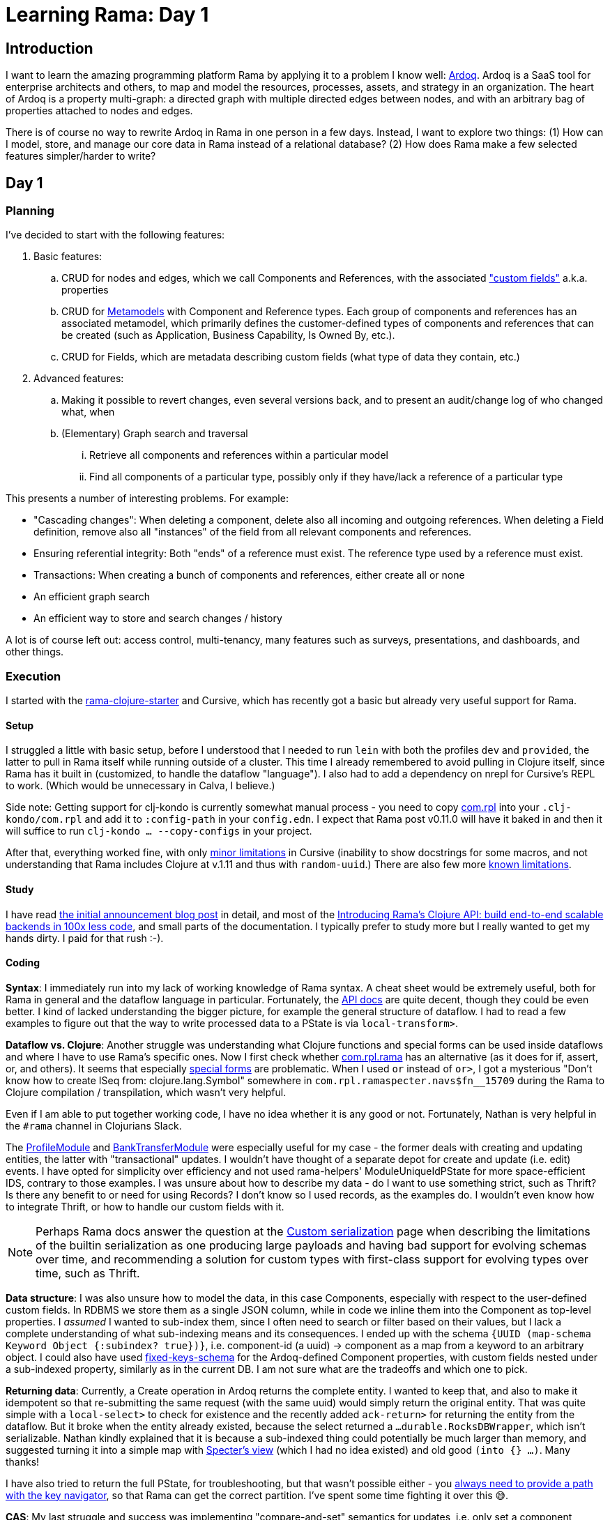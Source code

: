 = Learning Rama: Day 1

== Introduction

I want to learn the amazing programming platform Rama by applying it to a problem I know well: https://www.ardoq.com/[Ardoq]. Ardoq is a SaaS tool for enterprise architects and others, to map and model the resources, processes, assets, and strategy in an organization. The heart of Ardoq is a property multi-graph: a directed graph with multiple directed edges between nodes, and with an arbitrary bag of properties attached to nodes and edges.

There is of course no way to rewrite Ardoq in Rama in one person in a few days. Instead, I want to explore two things: (1) How can I model, store, and manage our core data in Rama instead of a relational database? (2) How does Rama make a few selected features simpler/harder to write?

== Day 1

=== Planning

I've decided to start with the following features:

. Basic features:
 .. CRUD for nodes and edges, which we call Components and References, with the associated https://help.ardoq.com/en/articles/44158-what-is-a-field["custom fields"] a.k.a. properties
 .. CRUD for https://help.ardoq.com/en/articles/44159-what-are-metamodels[Metamodels] with Component and Reference types. Each group of components and references has an associated metamodel, which primarily defines the customer-defined types of components and references that can be created (such as Application, Business Capability, Is Owned By, etc.).
 .. CRUD for Fields, which are metadata describing custom fields (what type of data they contain, etc.)
. Advanced features:
.. Making it possible to revert changes, even several versions back, and to present an audit/change log of who changed what, when 
 .. (Elementary) Graph search and traversal
 ... Retrieve all components and references within a particular model
 ... Find all components of a particular type, possibly only if they have/lack a reference of a particular type

This presents a number of interesting problems. For example:

* "Cascading changes": When deleting a component, delete also all incoming and outgoing references. When deleting a Field definition, remove also all "instances" of the field from all relevant components and references.
* Ensuring referential integrity: Both "ends" of a reference must exist. The reference type used by a reference must exist.
* Transactions: When creating a bunch of components and references, either create all or none
* An efficient graph search
* An efficient way to store and search changes / history

A lot is of course left out: access control, multi-tenancy, many features such as surveys, presentations, and dashboards, and other things.

=== Execution

I started with the https://github.com/redplanetlabs/rama-clojure-starter[rama-clojure-starter] and Cursive, which has recently got a basic but already very useful support for Rama.

==== Setup

I struggled a little with basic setup, before I understood that I needed to run `lein` with both the profiles `dev` and `provided`, the latter to pull in Rama itself while running outside of a cluster. This time I already remembered to avoid pulling in Clojure itself, since Rama has it built in (customized, to handle the dataflow "language"). I also had to add a dependency on nrepl for Cursive's REPL to work. (Which would be unnecessary in Calva, I believe.) 

Side note: Getting support for clj-kondo is currently somewhat manual process - you need to copy https://github.com/redplanetlabs/rama-clj-kondo/tree/master/clj-kondo.exports/com.rpl/rama[com.rpl] into your `.clj-kondo/com.rpl` and add it to `:config-path` in your `config.edn`. I expect that Rama post v0.11.0 will have it baked in and then it will suffice to run `clj-kondo ... --copy-configs` in your project.

After that, everything worked fine, with only https://github.com/cursive-ide/cursive/issues/2855#issuecomment-1855635606[minor limitations] in Cursive (inability to show docstrings for some macros, and not understanding that Rama includes Clojure at v.1.11 and thus with `random-uuid`.) There are also few more https://github.com/cursive-ide/cursive/issues/2855#issuecomment-1827354295[known limitations].

==== Study

I have read https://blog.redplanetlabs.com/2023/08/15/how-we-reduced-the-cost-of-building-twitter-at-twitter-scale-by-100x/[the initial announcement blog post] in detail, and most of the https://blog.redplanetlabs.com/2023/10/11/introducing-ramas-clojure-api/[Introducing Rama’s Clojure API: build end-to-end scalable backends in 100x less code], and small parts of the documentation. I typically prefer to study more but I really wanted to get my hands dirty. I paid for that rush :-).

==== Coding

**Syntax**: I immediately run into my lack of working knowledge of Rama syntax. A cheat sheet would be extremely useful, both for Rama in general and the dataflow language in particular. Fortunately, the https://redplanetlabs.com/clojuredoc/com.rpl.rama.html[API docs] are quite decent, though they could be even better. I kind of lacked understanding the bigger picture, for example the general structure of dataflow. I had to read a few examples to figure out that the way to write processed data to a PState is via `local-transform>`.

**Dataflow vs. Clojure**: Another struggle was understanding what Clojure functions and special forms can be used inside dataflows and where I have to use Rama's specific ones. Now I first check whether https://redplanetlabs.com/clojuredoc/com.rpl.rama.html[com.rpl.rama] has an alternative (as it does for if, assert, or, and others). It seems that especially https://clojure.org/reference/special_forms[special forms] are problematic. When I used `or` instead of `or>`, I got a mysterious "Don’t know how to create ISeq from: clojure.lang.Symbol" somewhere in `com.rpl.ramaspecter.navs$fn__15709` during the Rama to Clojure compilation / transpilation, which wasn't very helpful.

Even if I am able to put together working code, I have no idea whether it is any good or not. Fortunately, Nathan is very helpful in the `#rama` channel in Clojurians Slack.

The https://github.com/redplanetlabs/rama-demo-gallery/blob/master/src/main/clj/rama/gallery/profile_module.clj[ProfileModule] and https://github.com/redplanetlabs/rama-demo-gallery/blob/master/src/main/clj/rama/gallery/bank_transfer_module.clj[BankTransferModule] were especially useful for my case - the former deals with creating and updating entities, the latter with "transactional" updates. I wouldn't have thought of a separate depot for create and update (i.e. edit) events. I have opted for simplicity over efficiency and not used rama-helpers' ModuleUniqueIdPState for more space-efficient IDS, contrary to those examples. I was unsure about how to describe my data - do I want to use something strict, such as Thrift? Is there any benefit to or need for using Records? I don't know so I used records, as the examples do. I wouldn't even know how to integrate Thrift, or how to handle our custom fields with it.

NOTE: Perhaps Rama docs answer the question at the https://redplanetlabs.com/docs/~/serialization.html[Custom serialization] page when describing the limitations of the builtin serialization as one producing large payloads and having bad support for evolving schemas over time, and recommending a solution for custom types with first-class support for evolving types over time, such as Thrift.

**Data structure**: I was also unsure how to model the data, in this case Components, especially with respect to the user-defined custom fields. In RDBMS we store them as a single JSON column, while in code we inline them into the Component as top-level properties. I _assumed_ I wanted to sub-index them, since I often need to search or filter based on their values, but I lack a complete understanding of what sub-indexing means and its consequences. I ended up with the schema `{UUID (map-schema Keyword Object {:subindex? true})}`, i.e. component-id (a uuid) -> component as a map from a keyword to an arbitrary object. I could also have used https://redplanetlabs.com/clojuredoc/com.rpl.rama.html#var-fixed-keys-schema[fixed-keys-schema] for the Ardoq-defined Component properties, with custom fields nested under a sub-indexed property, similarly as in the current DB. I am not sure what are the tradeoffs and which one to pick.

**Returning data**: Currently, a Create operation in Ardoq returns the complete entity. I wanted to keep that, and also to make it idempotent so that re-submitting the same request (with the same uuid) would simply return the original entity. That was quite simple with a `local-select>` to check for existence and the recently added `ack-return>` for returning the entity from the dataflow. But it broke when the entity already existed, because the select returned a `...durable.RocksDBWrapper`, which isn't serializable. Nathan kindly explained that it is because a sub-indexed thing could potentially be much larger than memory, and suggested turning it into a simple map with https://github.com/redplanetlabs/specter/wiki/List-of-Navigators#view[Specter's view] (which I had no idea existed) and old good `(into {} ...)`. Many thanks! 

I have also tried to return the full PState, for troubleshooting, but that wasn't possible either - you https://redplanetlabs.com/docs/~/pstates.html#_how_client_queries_are_routed&gsc.tab=0[always need to provide a path with the key navigator], so that Rama can get the correct partition. I've spent some time fighting it over this 😅.

**CAS**: My last struggle and success was implementing "compare-and-set" semantics for updates, i.e. only set a component property to the new value if it still has the expected value. I have quickly discovered `assert!` and `throw!` and used them to try to prevent the update from happening. That did not work, because Rama just kept retrying the operation. Thus I learned not to use exceptions for flow control and instead used an `if>` that either updates the data with `local-transform>` or returns an error message with `ack-return>`. Nathan confirmed that this was a reasonable way to do it. Though I am not finished yet because currently this would prevent updates to properties that have changed in the meantime but still allowed those that did not. That may be desirable in some cases, but I would rather prefer transactional semantics of "all or nothing". I believe it will be straightforward to change to that.

=== Next steps

I want to reimplement CAS as suggested above, and add support for delete for retrieving the data. Next, I will also add references, and will start looking into data integrity and transactions. Adding support for richer data access patterns will force me to create more PStates to support them.

=== Lesson learned

* The learning curve is somewhat steep, with all the new syntax and concepts. Even if I think I have an idea of how something works and fits together, it doesn't mean I can use it [well]. This is as expected.
* Even if you understand the syntax and concepts, knowing how to combine them to build applications is a whole new level of challenge. (Similarly as it was with Clojure itself for me.)
* https://github.com/redplanetlabs/rama-demo-gallery/tree/master[rama-demo-gallery] is an awesome learning source. Go and read through all of it before starting coding.
* Errors are sometimes not very helpful, thrown with a deep stack during compilation. Fortunately, this is an area of active work by the team.
* Aside of Rama and the dataflow language, you also need to learn Specter for navigating, searching, updating, and transforming data, which isn't too hard but neither is it trivial.

=== The code

See `src/ardoq_rama_poc/module/core.clj` at the `day1` tag.

